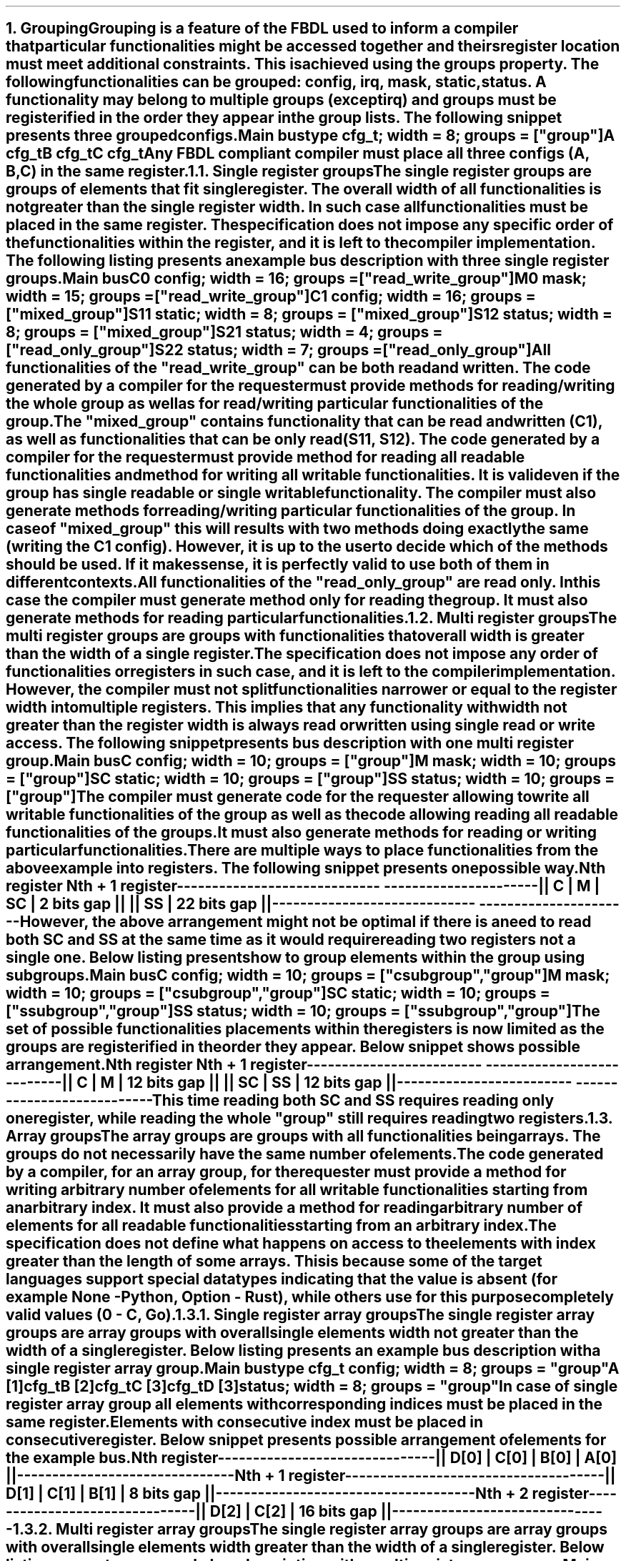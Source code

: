 .bp
.NH
.XN Grouping
.LP
Grouping is a feature of the FBDL used to inform a compiler that particular functionalities might be accessed together and theirs register location must meet additional constraints.
This is achieved using the \f[C]groups\fR property.
The following functionalities can be grouped: \fCconfig\fR,  \fCirq\fR,  \fCmask\fR,  \fCstatic\fR,  \fCstatus\fR.
A functionality may belong to multiple groups (except \fCirq\fR) and groups must be registerified in the order they appear in the group lists.
The following snippet presents three grouped configs.
.QP
\fCMain \f[CB]bus\fC
.br
	\f[CB]type\fC cfg_t; \f[CB]width\fC = 8; \f[CB]groups\fC = [\f[CI]"group"\fC]
.br
	A cfg_t
.br
	B cfg_t
.br
	C cfg_t
.LP
Any FBDL compliant compiler must place all three configs (\fCA\fR, \fCB\fR, \fCC\fR) in the same register.
.
.
.NH 2
.XN "Single register groups"
.LP
The single register groups are groups of elements that fit single register.
The overall width of all functionalities is not greater than the single register width.
In such case all functionalities must be placed in the same register.
The specification does not impose any specific order of the functionalities within the register, and it is left to the compiler implementation.
The following listing presents an example bus description with three single register groups.
.QP
\fCMain \f[CB]bus\fC
.br
	C0 \f[CB]config\fC; \f[CB]width\fC = 16; \f[CB]groups\fC = ["\f[CI]read_write_group\fC"]
.br
	M0 \f[CB]mask\fC;   \f[CB]width\fC = 15; \f[CB]groups\fC = ["\f[CI]read_write_group\fC"]
.br

	C1  \f[CB]config\fC; \f[CB]width\fC = 16; \f[CB]groups\fC = ["\f[CI]mixed_group\fC"]
.br
	S11 \f[CB]static\fC; \f[CB]width\fC = 8;  \f[CB]groups\fC = ["\f[CI]mixed_group\fC"]
.br
	S12 \f[CB]status\fC; \f[CB]width\fC = 8;  \f[CB]groups\fC = ["\f[CI]mixed_group\fC"]
.br

	S21 \f[CB]status\fC; \f[CB]width\fC = 4; \f[CB]groups\fC = ["\f[CI]read_only_group\fC"]
.br
	S22 \f[CB]status\fC; \f[CB]width\fC = 7; \f[CB]groups\fC = ["\f[CI]read_only_group\fC"]
.br
.LP
All functionalities of the \f[CI]"read_write_group"\fR can be both read and written.
The code generated by a compiler for the requester must provide methods for reading/writing the whole group as well as for read/writing particular functionalities of the group.
.LP
The \f[CI]"mixed_group"\fR contains functionality that can be read and written (\fCC1\fR), as well as functionalities that can be only read (\fCS11\fR, \fCS12\fR).
The code generated by a compiler for the requester must provide method for reading all readable functionalities and method for writing all writable functionalities.
It is valid even if the group has single readable or single writable functionality.
The compiler must also generate methods for reading/writing particular functionalities of the group.
In case of \f[CI]"mixed_group"\fR this will results with two methods doing exactly the same (writing the \fCC1\fR config).
However, it is up to the user to decide which of the methods should be used.
If it makes sense, it is perfectly valid to use both of them in different contexts.
.LP
All functionalities of the \f[CI]"read_only_group"\fR are read only.
In this case the compiler must generate method only for reading the group.
It must also generate methods for reading particular functionalities.
.
.
.NH 2
.XN "Multi register groups"
.LP
The multi register groups are groups with functionalities that overall width is greater than the width of a single register.
The specification does not impose any order of functionalities or registers in such case, and it is left to the compiler implementation.
However, the compiler must not split functionalities narrower or equal to the register width into multiple registers.
This implies that any functionality with width not greater than the register width is always read or written using single read or write access.
The following snippet presents bus description with one multi register group.
.QP
\fCMain \f[CB]bus\fC
.br
	C  \f[CB]config\fC; \f[CB]width\fC = 10; \f[CB]groups\f[C] = ["\f[CI]group"\fC]
.br
	M  \f[CB]mask\fC;   \f[CB]width\fC = 10; \f[CB]groups\f[C] = ["\f[CI]group"\fC]
.br
	SC \f[CB]static\fC; \f[CB]width\fC = 10; \f[CB]groups\f[C] = ["\f[CI]group"\fC]
.br
	SS \f[CB]status\fC; \f[CB]width\fC = 10; \f[CB]groups\f[C] = ["\f[CI]group"\fC]
.LP
The compiler must generate code for the requester allowing to write all writable functionalities of the group as well as the code allowing reading all readable functionalities of the groups.
It must also generate methods for reading or writing particular functionalities.
.LP
There are multiple ways to place functionalities from the above example into registers.
The following snippet presents one possible way.
.QP
\fC        Nth register              Nth + 1 register
.br
-----------------------------  ----------------------
.br
|| C | M | SC | 2 bits gap ||  || SS | 22 bits gap ||
.br
-----------------------------  ----------------------
\fR
.LP
However, the above arrangement might not be optimal if there is a need to read both \fCSC\fR and \fCSS\fR at the same time as it would require reading two registers not a single one.
Below listing presents how to group elements within the group using subgroups.
.QP
\fCMain \f[CB]bus\fC
.br
	C  \f[CB]config\fC; \f[CB]width\fC = 10; \f[CB]groups\f[C] = ["\f[CI]csubgroup\fC", "\f[CI]group"\fC]
.br
	M  \f[CB]mask\fC;   \f[CB]width\fC = 10; \f[CB]groups\f[C] = ["\f[CI]csubgroup\fC", "\f[CI]group"\fC]
.br
	SC \f[CB]static\fC; \f[CB]width\fC = 10; \f[CB]groups\f[C] = ["\f[CI]ssubgroup\fC", "\f[CI]group"\fC]
.br
	SS \f[CB]status\fC; \f[CB]width\fC = 10; \f[CB]groups\f[C] = ["\f[CI]ssubgroup\fC", "\f[CI]group"\fC]
.LP
The set of possible functionalities placements within the registers is now limited as the groups are registerified in the order they appear.
Below snippet shows possible arrangement.
.QP
\fC       Nth register              Nth + 1 register
.br
-------------------------  ---------------------------
.br
|| C | M | 12 bits gap ||  || SC | SS | 12 bits gap ||
.br
-------------------------  ---------------------------
\fR
.LP
This time reading both \fCSC\fR and \fCSS\fR requires reading only one register, while reading the whole \f[CI]"group"\fR still requires reading two registers.
.
.
.NH 2
.XN "Array groups"
.LP
The array groups are groups with all functionalities being arrays.
The groups do not necessarily have the same number of elements.
.LP
The code generated by a compiler, for an array group, for the requester must provide a method for writing arbitrary number of elements for all writable functionalities starting from an arbitrary index.
It must also provide a method for reading arbitrary number of elements for all readable functionalities starting from an arbitrary index.
.LP
The specification does not define what happens on access to the elements with index greater than the length of some arrays.
This is because some of the target languages support special data types indicating that the value is absent (for example \fCNone\fR - Python, \fCOption\fR - Rust), while others use for this purpose completely valid values (\fC0\fR - C, Go).
.
.
.NH 3
.XN "Single register array groups"
.LP
The single register array groups are array groups with overall single elements width not greater than the width of a single register.
Below listing presents an example bus description with a single register array group.
.QP
\fCMain \f[CB]bus\fC
.br
	\f[CB]type\fC cfg_t \f[CB]config\fC; \f[CB]width\fC = 8; \f[CB]groups\fC = \f[CI]"group"\fC
.br
	A [1]cfg_t
.br
	B [2]cfg_t
.br
	C [3]cfg_t
.br
	D [3]status; \f[CB]width\fC = 8; \f[CB]groups\fC = "\f[CI]group\fC"
.LP
In case of single register array group all elements with corresponding indices must be placed in the same register.
Elements with consecutive index must be placed in consecutive register.
Below snippet presents possible arrangement of elements for the example bus.
.QP
\fC         Nth register
.br
-------------------------------
.br
|| D[0] | C[0] | B[0] | A[0] ||
.br
-------------------------------
.br
         Nth + 1 register
.br
-------------------------------------
.br
|| D[1] | C[1] | B[1] | 8 bits gap ||
.br
-------------------------------------
.br
         Nth + 2 register
.br
-------------------------------
.br
|| D[2] | C[2] | 16 bits gap ||
.br
-------------------------------
.
.
.NH 3
.XN "Multi register array groups"
.LP
The single register array groups are array groups with overall single elements width greater than the width of a single register.
Below listing presents an example bus description with a multi register array group.
.QP
\fCMain \f[CB]bus\fC
.br
\f[CB]type\fC cfg_t \f[CB]config\fC; \f[CB]groups\fC = \f[CI]"group"\fC
.br
	A [1]cfg_t; \f[CB]width\fC = 16
.br
	B [2]cfg_t; \f[CB]width\fC = 12
.br
	C [2]cfg_t; \f[CB]width\fC = 12
\fR
.LP
In case of multi register array group all elements with corresponding indices must be placed in consecutive registers.
Also all elements with consecutive index must be placed in consecutive registers.
Such a requirement guarantees that block access can always be used.
Below snippet presents possible arrangement of elements for the example bus.
.QP
\fC         Nth register                Nth + 1 register
.br
------------------------------   ------------------------
.br
|| C[0] | B[0] | 8 bits gap ||   || A[0] | 16 bits gap ||
.br
------------------------------   ------------------------
.br
\fC       Nth + 2 register                 Nth + 3 register
.br
------------------------------   ------------------------------
.br
|| C[1] | B[1] | 8 bits gap ||   || C[2] | B[2] | 8 bits gap ||
.br
------------------------------   ------------------------------
.
.
.NH 2
.XN "Mixed groups"
.LP
The mixed groups are groups with both single functionalities and array functionalities.
The below listing presents an example bus description with a mixed group.
.QP
\fCMain \f[CB]bus\fC
.br
	C \f[CB]config\fC; \f[CB]width\fC = 10; \f[CB]groups\fC = \f[CI]"group"\fC
.br
	M \f[CB]mask\fC;   \f[CB]width\fC = 7;  \f[CB]groups\fC = \f[CI]"group"\fC
.br
	S \f[CB]status\fC; \f[CB]width\fC = 8;  \f[CB]groups\fC = \f[CI]"group"\fC
.br

.br
	CA [3]\f[CB]config\fC; \f[CB]width\fC = 10; \f[CB]groups\fC = \f[CI]"group"\fC
.br
	SA [3]\f[CB]config\fC; \f[CB]width\fC = 12; \f[CB]groups\fC = \f[CI]"group"\fC
.LP
.
.
.NH 2
.XN "Virtual groups"
.LP
Virtual groups are groups that name starts with the underscore ('_'), for example "\f[CI]_group\fR".
Virtual groups are used to group functionalities without generating the group interface for the requester code.
